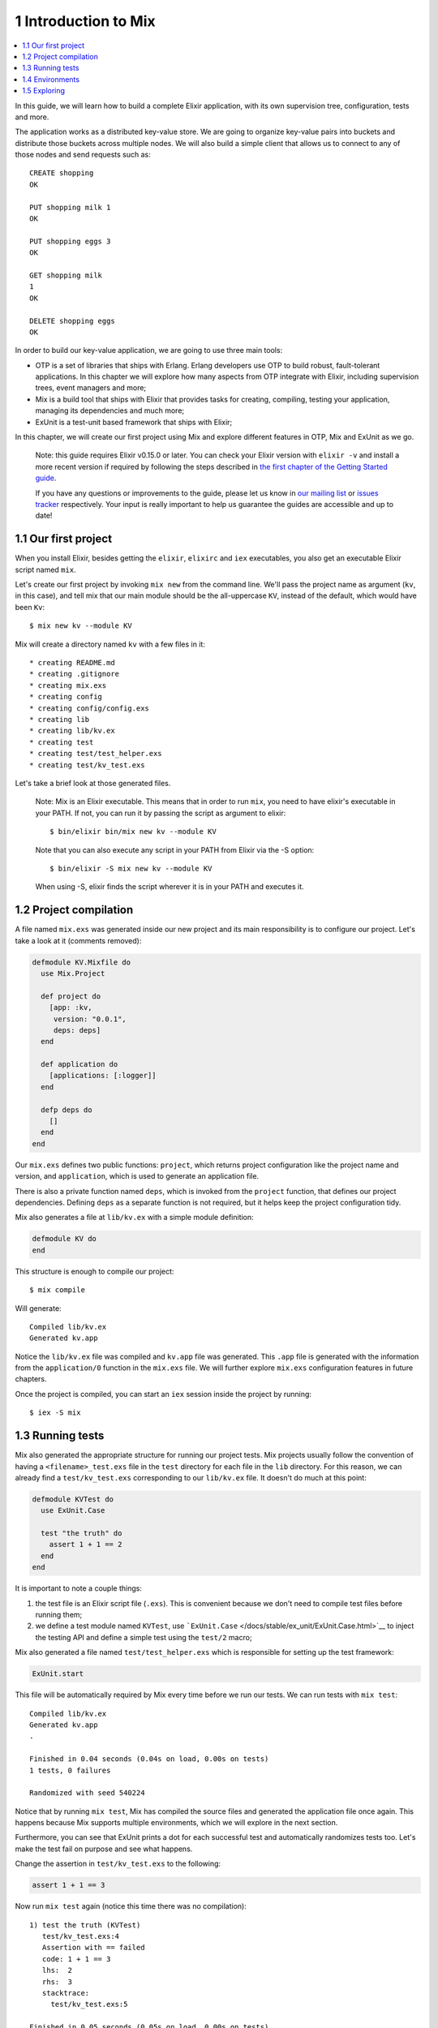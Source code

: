 1 Introduction to Mix
==========================================================

.. contents:: :local:

In this guide, we will learn how to build a complete Elixir application,
with its own supervision tree, configuration, tests and more.

The application works as a distributed key-value store. We are going to
organize key-value pairs into buckets and distribute those buckets
across multiple nodes. We will also build a simple client that allows us
to connect to any of those nodes and send requests such as:

::

    CREATE shopping
    OK

    PUT shopping milk 1
    OK

    PUT shopping eggs 3
    OK

    GET shopping milk
    1
    OK

    DELETE shopping eggs
    OK

In order to build our key-value application, we are going to use three
main tools:

-  OTP is a set of libraries that ships with Erlang. Erlang developers
   use OTP to build robust, fault-tolerant applications. In this chapter
   we will explore how many aspects from OTP integrate with Elixir,
   including supervision trees, event managers and more;

-  Mix is a build tool that ships with Elixir that provides tasks for
   creating, compiling, testing your application, managing its
   dependencies and much more;

-  ExUnit is a test-unit based framework that ships with Elixir;

In this chapter, we will create our first project using Mix and explore
different features in OTP, Mix and ExUnit as we go.

    Note: this guide requires Elixir v0.15.0 or later. You can check
    your Elixir version with ``elixir -v`` and install a more recent
    version if required by following the steps described in `the first
    chapter of the Getting Started guide </getting_started/1.html>`__.

    If you have any questions or improvements to the guide, please let
    us know in `our mailing
    list <https://groups.google.com/d/forum/elixir-lang-talk>`__ or
    `issues
    tracker <http://github.com/elixir-lang/elixir-lang.github.com/issues>`__
    respectively. Your input is really important to help us guarantee
    the guides are accessible and up to date!

1.1 Our first project
---------------------

When you install Elixir, besides getting the ``elixir``, ``elixirc`` and
``iex`` executables, you also get an executable Elixir script named
``mix``.

Let's create our first project by invoking ``mix new`` from the command
line. We'll pass the project name as argument (``kv``, in this case),
and tell mix that our main module should be the all-uppercase ``KV``,
instead of the default, which would have been ``Kv``:

::

    $ mix new kv --module KV

Mix will create a directory named ``kv`` with a few files in it:

::

    * creating README.md
    * creating .gitignore
    * creating mix.exs
    * creating config
    * creating config/config.exs
    * creating lib
    * creating lib/kv.ex
    * creating test
    * creating test/test_helper.exs
    * creating test/kv_test.exs

Let's take a brief look at those generated files.

    Note: Mix is an Elixir executable. This means that in order to run
    ``mix``, you need to have elixir's executable in your PATH. If not,
    you can run it by passing the script as argument to elixir:

    ::

        $ bin/elixir bin/mix new kv --module KV

    Note that you can also execute any script in your PATH from Elixir
    via the -S option:

    ::

        $ bin/elixir -S mix new kv --module KV

    When using -S, elixir finds the script wherever it is in your PATH
    and executes it.

1.2 Project compilation
-----------------------

A file named ``mix.exs`` was generated inside our new project and its
main responsibility is to configure our project. Let's take a look at it
(comments removed):

.. code:: elixir

    defmodule KV.Mixfile do
      use Mix.Project

      def project do
        [app: :kv,
         version: "0.0.1",
         deps: deps]
      end

      def application do
        [applications: [:logger]]
      end

      defp deps do
        []
      end
    end

Our ``mix.exs`` defines two public functions: ``project``, which returns
project configuration like the project name and version, and
``application``, which is used to generate an application file.

There is also a private function named ``deps``, which is invoked from
the ``project`` function, that defines our project dependencies.
Defining ``deps`` as a separate function is not required, but it helps
keep the project configuration tidy.

Mix also generates a file at ``lib/kv.ex`` with a simple module
definition:

.. code:: elixir

    defmodule KV do
    end

This structure is enough to compile our project:

::

    $ mix compile

Will generate:

::

    Compiled lib/kv.ex
    Generated kv.app

Notice the ``lib/kv.ex`` file was compiled and ``kv.app`` file was
generated. This ``.app`` file is generated with the information from the
``application/0`` function in the ``mix.exs`` file. We will further
explore ``mix.exs`` configuration features in future chapters.

Once the project is compiled, you can start an ``iex`` session inside
the project by running:

::

    $ iex -S mix

1.3 Running tests
-----------------

Mix also generated the appropriate structure for running our project
tests. Mix projects usually follow the convention of having a
``<filename>_test.exs`` file in the ``test`` directory for each file in
the ``lib`` directory. For this reason, we can already find a
``test/kv_test.exs`` corresponding to our ``lib/kv.ex`` file. It doesn't
do much at this point:

.. code:: elixir

    defmodule KVTest do
      use ExUnit.Case

      test "the truth" do
        assert 1 + 1 == 2
      end
    end

It is important to note a couple things:

1. the test file is an Elixir script file (``.exs``). This is convenient
   because we don't need to compile test files before running them;

2. we define a test module named ``KVTest``, use
   ```ExUnit.Case`` </docs/stable/ex_unit/ExUnit.Case.html>`__ to inject
   the testing API and define a simple test using the ``test/2`` macro;

Mix also generated a file named ``test/test_helper.exs`` which is
responsible for setting up the test framework:

.. code:: elixir

    ExUnit.start

This file will be automatically required by Mix every time before we run
our tests. We can run tests with ``mix test``:

::

    Compiled lib/kv.ex
    Generated kv.app
    .

    Finished in 0.04 seconds (0.04s on load, 0.00s on tests)
    1 tests, 0 failures

    Randomized with seed 540224

Notice that by running ``mix test``, Mix has compiled the source files
and generated the application file once again. This happens because Mix
supports multiple environments, which we will explore in the next
section.

Furthermore, you can see that ExUnit prints a dot for each successful
test and automatically randomizes tests too. Let's make the test fail on
purpose and see what happens.

Change the assertion in ``test/kv_test.exs`` to the following:

.. code:: elixir

    assert 1 + 1 == 3

Now run ``mix test`` again (notice this time there was no compilation):

::

    1) test the truth (KVTest)
       test/kv_test.exs:4
       Assertion with == failed
       code: 1 + 1 == 3
       lhs:  2
       rhs:  3
       stacktrace:
         test/kv_test.exs:5

    Finished in 0.05 seconds (0.05s on load, 0.00s on tests)
    1 tests, 1 failures

For each failure, ExUnit prints a detailed report, containing the test
name with the test case, the code that failed and the values for the
left-hand side (lhs) and right-hand side (rhs) of the ``==`` operator.

In the second line of the failure, right below the test name, there is
the location the test was defined. If you copy the test location in the
second line, containing the file and line, and paste it in-front of
``mix test``, Mix will load and run just that particular test:

::

    $ mix test test/kv_test.exs:4

This shortcut will be extremely useful as we build our project, allowing
us to quickly iterate by running just a specific test.

Finally, the stacktrace relates to the failure itself, giving
information about the test and often the place the failure was generated
from within the source files.

1.4 Environments
----------------

Mix supports the concept of "environments". They allow a developer to
customize compilation and other options for specific scenarios. By
default, Mix understands three environments:

-  ``:dev`` - the one in which mix tasks (like ``compile``) run by
   default
-  ``:test`` - used by ``mix test``
-  ``:prod`` - the one you will use to put your project in production

    Note: If you add dependencies to your project, they will not inherit
    your project's environment, but instead run with their ``:prod``
    environment settings!

By default, these environments behave the same and all configuration we
have seen so far will affect all three environments. Customization per
environment can be done by accessing `the ``Mix.env``
function </docs/stable/mix/Mix.html#env/1>`__ in your ``mix.exs`` file,
which returns the current environment as an atom:

.. code:: elixir

    def project do
      [deps_path: deps_path(Mix.env)]
    end

    defp deps_path(:prod), do: "prod_deps"
    defp deps_path(_), do: "deps"

Mix will default to the ``:dev`` environment, except for the ``test``
task that will default to the ``:test`` environment. The environment can
be changed via the ``MIX_ENV`` environment variable:

::

    $ MIX_ENV=prod mix compile

1.5 Exploring
-------------

There is much more to Mix, and we will continue to explore it as we
build our project. A `general overview is available on the Mix
documentation <http://elixir-lang.org/docs/stable/mix>`__.

Keep in mind that you can always invoke the help task to list all
available tasks:

::

    $ mix help

You can get further information about a particular task by invoking
``mix help TASK``.

Let's write some code!
